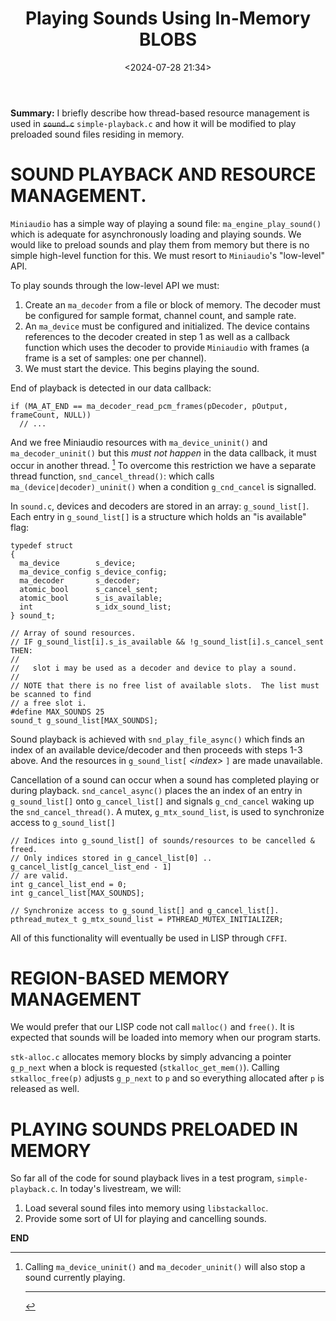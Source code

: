 #+title: Playing Sounds Using In-Memory BLOBS
#+date: <2024-07-28 21:34>
#+description:
#+filetags: C Lisp Sound Region-Based-Memory-Management.

*Summary:* I  briefly describe how  thread-based resource management is  used in
+~sound.c~+ ~simple-playback.c~  and how it  will be modified to  play preloaded
sound files residing in memory.

* SOUND PLAYBACK AND RESOURCE MANAGEMENT.
  ~Miniaudio~ has a simple way of playing a sound file:
  ~ma_engine_play_sound()~ which is adequate for asynchronously loading and
  playing sounds.  We would like to preload sounds and play them from memory but
  there is no simple high-level function for this.  We must resort to ~Miniaudio~'s
  "low-level" API.

  To play sounds through the low-level API we must:
  1. Create an ~ma_decoder~ from a file or block of memory.  The decoder must
     be configured for sample format, channel count, and sample rate.
  2. An ~ma_device~ must be configured and initialized.  The device contains references
     to the decoder created in step 1 as well as a callback function which uses the decoder to
     provide ~Miniaudio~ with frames (a frame is a set of samples: one per channel).
  3. We must start the device. This begins playing the sound.

  End of playback is detected in our data callback:

#+begin_example
if (MA_AT_END == ma_decoder_read_pcm_frames(pDecoder, pOutput, frameCount, NULL))
  // ...
#+end_example

  And we free Miniaudio resources with ~ma_device_uninit()~ and ~ma_decoder_uninit()~ but
  this /must not happen/ in the data callback, it must occur in another thread. [fn:1]
  To overcome this restriction we have a separate thread function, ~snd_cancel_thread()~:
  which calls ~ma_(device|decoder)_uninit()~ when a condition ~g_cnd_cancel~ is
  signalled.

  In ~sound.c~,  devices and decoders  are stored in an  array: ~g_sound_list[]~.
  Each entry  in ~g_sound_list[]~ is a  structure which holds an  "is available"
  flag:

 #+begin_example
  typedef struct
  {
    ma_device        s_device;
    ma_device_config s_device_config;
    ma_decoder       s_decoder;
    atomic_bool      s_cancel_sent;
    atomic_bool      s_is_available;
    int              s_idx_sound_list;
  } sound_t;

  // Array of sound resources.
  // IF g_sound_list[i].s_is_available && !g_sound_list[i].s_cancel_sent THEN:
  //
  //   slot i may be used as a decoder and device to play a sound.
  //
  // NOTE that there is no free list of available slots.  The list must be scanned to find
  // a free slot i.
  #define MAX_SOUNDS 25
  sound_t g_sound_list[MAX_SOUNDS];
#+end_example

  Sound playback is achieved  with ~snd_play_file_async()~ which finds an
  index of an available device/decoder and then proceeds with steps 1-3 above.  And
  the resources in ~g_sound_list[~ /<index>/ ~]~ are made unavailable.

  Cancellation of a sound can occur when a sound has completed playing or during
  playback.  ~snd_cancel_async()~ places the an index of an entry in ~g_sound_list[]~
  onto ~g_cancel_list[]~ and signals ~g_cnd_cancel~ waking up the ~snd_cancel_thread()~.
  A mutex, ~g_mtx_sound_list~, is used to synchronize access to ~g_sound_list[]~

#+begin_example
  // Indices into g_sound_list[] of sounds/resources to be cancelled & freed.
  // Only indices stored in g_cancel_list[0] .. g_cancel_list[g_cancel_list_end - 1]
  // are valid.
  int g_cancel_list_end = 0;
  int g_cancel_list[MAX_SOUNDS];

  // Synchronize access to g_sound_list[] and g_cancel_list[].
  pthread_mutex_t g_mtx_sound_list = PTHREAD_MUTEX_INITIALIZER;
#+end_example

  All of this functionality will eventually be used in LISP through ~CFFI~.

* REGION-BASED MEMORY MANAGEMENT
  We would prefer that our LISP code not call ~malloc()~ and ~free()~.  It is expected that
  sounds will be loaded into memory when our program starts.

  ~stk-alloc.c~ allocates memory blocks by simply advancing a pointer ~g_p_next~ when a
  block is requested (~stkalloc_get_mem()~).  Calling ~stkalloc_free(p)~ adjusts ~g_p_next~
  to ~p~ and so everything allocated after ~p~ is released as well.

* PLAYING SOUNDS PRELOADED IN MEMORY
  So far all of the code for sound playback lives in a test program, ~simple-playback.c~.
  In today's livestream, we will:
  1. Load several sound files into memory using ~libstackalloc~.
  2. Provide some sort of UI for playing and cancelling sounds.

*END*
[fn:1] Calling ~ma_device_uninit()~ and ~ma_decoder_uninit()~ will also stop a sound currently playing.
----------
